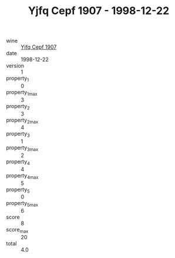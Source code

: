 :PROPERTIES:
:ID:                     8c66f45c-8917-494b-9247-88d3e729e241
:END:
#+TITLE: Yjfq Cepf 1907 - 1998-12-22

- wine :: [[id:442f2cb2-79ac-49cf-863e-ea1131b7da3f][Yjfq Cepf 1907]]
- date :: 1998-12-22
- version :: 1
- property_1 :: 0
- property_1_max :: 3
- property_2 :: 3
- property_2_max :: 4
- property_3 :: 1
- property_3_max :: 2
- property_4 :: 4
- property_4_max :: 5
- property_5 :: 0
- property_5_max :: 6
- score :: 8
- score_max :: 20
- total :: 4.0


